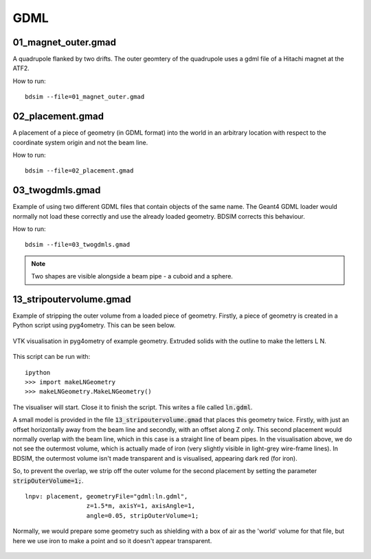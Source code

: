 GDML
====

01_magnet_outer.gmad
--------------------

A quadrupole flanked by two drifts. The outer geomtery of the quadrupole
uses a gdml file of a Hitachi magnet at the ATF2.

How to run::

  bdsim --file=01_magnet_outer.gmad


.. figure:: 01_magnet_outer.png
	    :width: 40%

02_placement.gmad
-----------------

A placement of a piece of geometry (in GDML format) into the world
in an arbitrary location with respect to the coordinate system
origin and not the beam line.

How to run::

  bdsim --file=02_placement.gmad


03_twogdmls.gmad
----------------

Example of using two different GDML files that contain objects of
the same name. The Geant4 GDML loader would normally not load these
correctly and use the already loaded geometry. BDSIM corrects this
behaviour.

How to run::

  bdsim --file=03_twogdmls.gmad

.. figure:: 03_twogdmls.png
	    :width: 60%


.. note:: Two shapes are visible alongside a beam pipe - a cuboid and
	  a sphere.

13_stripoutervolume.gmad
------------------------

Example of stripping the outer volume from a loaded piece of geometry. Firstly,
a piece of geometry is created in a Python script using pyg4ometry. This can be
seen below.

.. figure:: ln-geometry.png
	    :width: 60%
	    :align: center

	    VTK visualisation in pyg4ometry of example geometry. Extruded solids
	    with the outline to make the letters L N.


This script can be run with: ::

  ipython
  >>> import makeLNGeometry
  >>> makeLNGeometry.MakeLNGeometry()

The visualiser will start. Close it to finish the script. This writes a file called
:code:`ln.gdml`.

A small model is provided in the file :code:`13_stripoutervolume.gmad` that places
this geometry twice. Firstly, with just an offset horizontally away from the beam line
and secondly, with an offset along Z only. This second placement would normally overlap
with the beam line, which in this case is a straight line of beam pipes. In the visualisation
above, we do not see the outermost volume, which is actually made of iron (very slightly visible
in light-grey wire-frame lines). In BDSIM, the outermost volume isn't made transparent and is
visualised, appearing dark red (for iron).

So, to prevent the overlap, we strip off the outer volume for the second placement by setting
the parameter :code:`stripOuterVolume=1;`.

::

   lnpv: placement, geometryFile="gdml:ln.gdml",
                    z=1.5*m, axisY=1, axisAngle=1,
		    angle=0.05, stripOuterVolume=1;

Normally, we would prepare some geometry such as shielding with a box of air as the 'world'
volume for that file, but here we use iron to make a point and so it doesn't appear transparent.

.. figure:: 13_stripoutervolume.png
	    :width: 100%
	    :align: center
